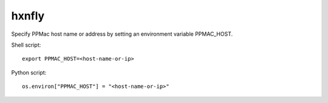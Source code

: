 ======
hxnfly
======

Specify PPMac host name or address by setting an environment variable PPMAC_HOST.

Shell script::

  export PPMAC_HOST=<host-name-or-ip>

Python script::

  os.environ["PPMAC_HOST"] = "<host-name-or-ip>"
